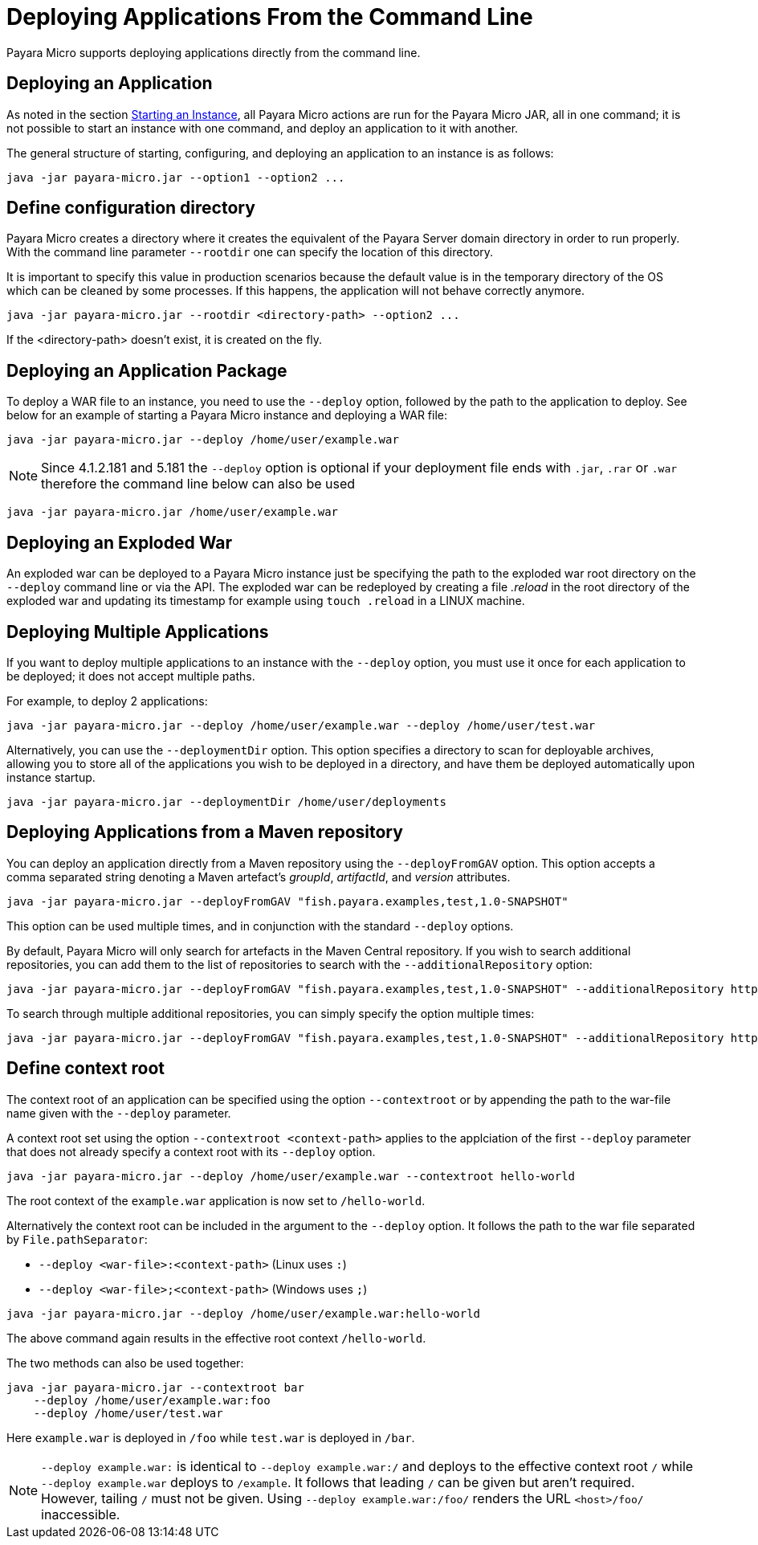 [[deploying-applications-from-the-command-line]]
= Deploying Applications From the Command Line

Payara Micro supports deploying applications directly from the command line.

[[deploying-an-application]]
== Deploying an Application

As noted in the section
link:/documentation/payara-micro/starting-instance.adoc#starting-an-instance-from-the-command-line[Starting an Instance],
all Payara Micro actions are run for the Payara Micro JAR, all in one command;
it is not possible to start an instance with one command, and deploy an application
to it with another.

The general structure of starting, configuring, and deploying an application to
an instance is as follows:

[source, shell]
----
java -jar payara-micro.jar --option1 --option2 ...
----

== Define configuration directory

Payara Micro creates a directory where it creates the equivalent of the Payara Server domain directory in order to run properly.
With the command line parameter `--rootdir` one can specify the location of this directory.

It is important to specify this value in production scenarios because the default value is in the temporary directory of the OS which can be cleaned by some processes.
If this happens, the application will not behave correctly anymore.

[source, shell]
----
java -jar payara-micro.jar --rootdir <directory-path> --option2 ...
----

If the <directory-path> doesn't exist, it is created on the fly.


[[deploying-an-application-package]]
== Deploying an Application Package

To deploy a WAR file to an instance, you need to use the `--deploy` option, followed
by the path to the application to deploy. See below for an example of starting a
Payara Micro instance and deploying a WAR file:

[source, shell]
----
java -jar payara-micro.jar --deploy /home/user/example.war
----

NOTE: Since 4.1.2.181 and 5.181 the `--deploy` option is optional if your deployment file
ends with `.jar`, `.rar` or `.war` therefore the command line below can also be used
[source, shell]
----
java -jar payara-micro.jar /home/user/example.war
----

[[deploying-an-exploded-war]]
== Deploying an Exploded War

An exploded war can be deployed to a Payara Micro instance just be specifying
the path to the exploded war root directory on the `--deploy` command line or
via the API. The exploded war can be redeployed by creating a file _.reload_
in the root directory of the exploded war and updating its timestamp for example
using `touch .reload` in a LINUX machine.

[[deploying-multiple-applications]]
== Deploying Multiple Applications

If you want to deploy multiple applications to an instance with the `--deploy`
option, you must use it once for each application to be deployed; it does not
accept multiple paths.

For example, to deploy 2 applications:

[source, shell]
----
java -jar payara-micro.jar --deploy /home/user/example.war --deploy /home/user/test.war
----

Alternatively, you can use the `--deploymentDir` option. This option specifies
a directory to scan for deployable archives, allowing you to store all of the
applications you wish to be deployed in a directory, and have them be deployed
automatically upon instance startup.

[source, shell]
----
java -jar payara-micro.jar --deploymentDir /home/user/deployments
----

[[deploying-applications-from-a-maven-repository]]
== Deploying Applications from a Maven repository

You can deploy an application directly from a Maven repository using the
`--deployFromGAV` option. This option accepts a comma separated string denoting
a Maven artefact's _groupId_, _artifactId_, and _version_ attributes.

[source, shell]
----
java -jar payara-micro.jar --deployFromGAV "fish.payara.examples,test,1.0-SNAPSHOT"
----

This option can be used multiple times, and in conjunction with the standard
`--deploy` options.

By default, Payara Micro will only search for artefacts in the Maven Central
repository. If you wish to search additional repositories, you can add them to
the list of repositories to search with the `--additionalRepository` option:

[source, shell]
----
java -jar payara-micro.jar --deployFromGAV "fish.payara.examples,test,1.0-SNAPSHOT" --additionalRepository https://maven.java.net/content/repositories/promoted/
----

To search through multiple additional repositories, you can simply specify the
option multiple times:

[source, shell]
----
java -jar payara-micro.jar --deployFromGAV "fish.payara.examples,test,1.0-SNAPSHOT" --additionalRepository https://maven.java.net/content/repositories/promoted/ --additionalRepository https://raw.github.com/payara/Payara_PatchedProjects/master/
----


[[define-context-root]]
== Define context root
The context root of an application can be specified using the option `--contextroot` or by appending the path to the war-file name given with the `--deploy` parameter.

A context root set using the option `--contextroot <context-path>` applies to the applciation of the first `--deploy` parameter that does not already specify a context root with its `--deploy` option.

[source, shell]
----
java -jar payara-micro.jar --deploy /home/user/example.war --contextroot hello-world
----

The root context of the `example.war` application is now set to `/hello-world`. 

Alternatively the context root can be included in the argument to the `--deploy` option. It follows the path to the war file separated by `File.pathSeparator`:

* `--deploy <war-file>:<context-path>` (Linux uses `:`)
* `--deploy <war-file>;<context-path>` (Windows uses `;`)

[source, shell]
----
java -jar payara-micro.jar --deploy /home/user/example.war:hello-world
----

The above command again results in the effective root context `/hello-world`.

The two methods can also be used together:

[source, shell]
----
java -jar payara-micro.jar --contextroot bar
    --deploy /home/user/example.war:foo 
    --deploy /home/user/test.war 
----
Here `example.war` is deployed in `/foo` while `test.war` is deployed in `/bar`.

NOTE: `--deploy example.war:` is identical to `--deploy example.war:/` and deploys to the effective context root `/` while `--deploy example.war` deploys to `/example`. 
It follows that leading `/` can be given but aren't required. However, tailing `/` must not be given. Using `--deploy example.war:/foo/` renders the URL `<host>/foo/` inaccessible.
